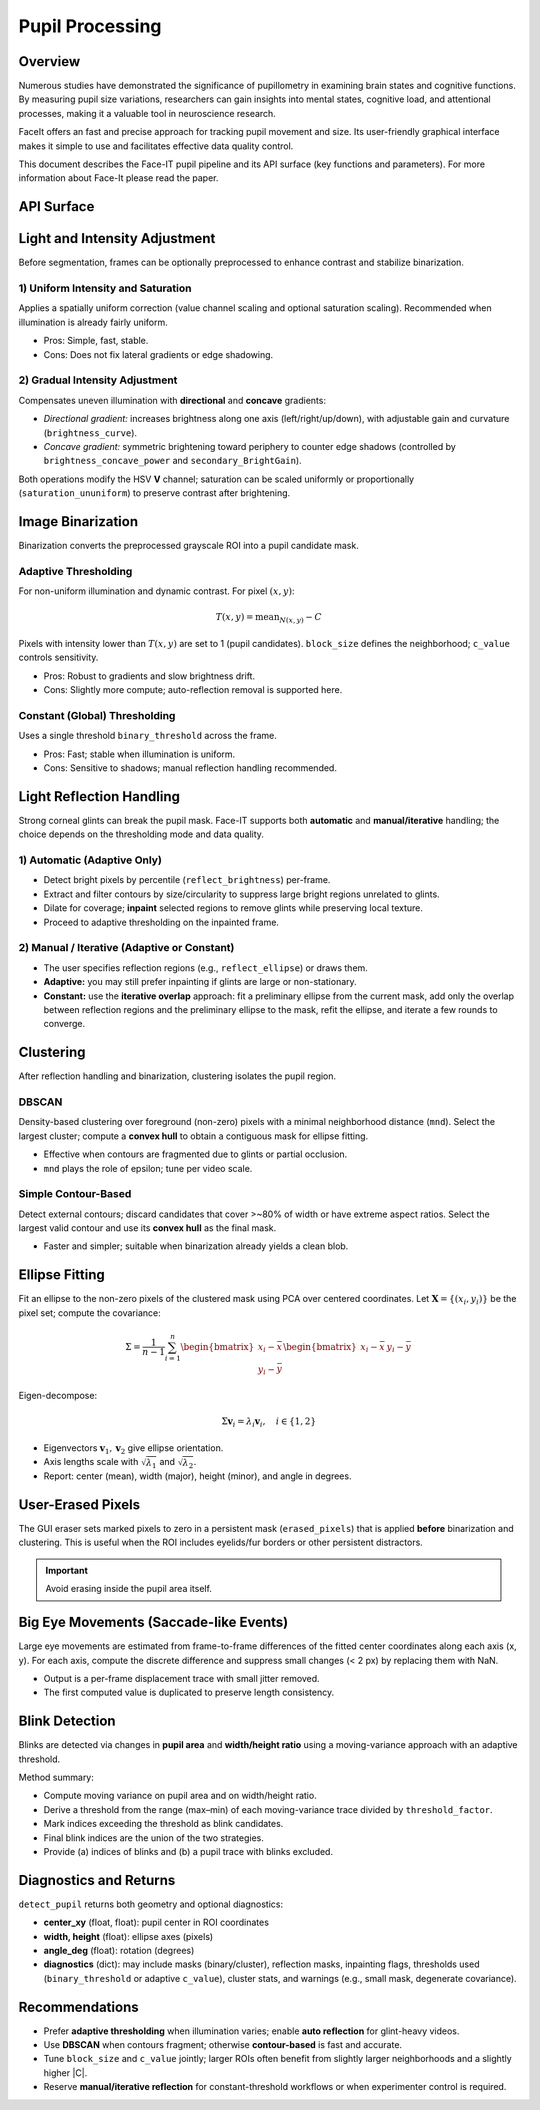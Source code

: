 Pupil Processing
================

Overview
--------

Numerous studies have demonstrated the significance of pupillometry in examining brain states and cognitive functions.
By measuring pupil size variations, researchers can gain insights into mental states, cognitive load, and attentional processes,
making it a valuable tool in neuroscience research.

FaceIt offers an fast and precise approach for tracking pupil movement and size. Its user-friendly graphical interface makes it simple to use and facilitates effective data quality control.


This document describes the Face-IT pupil pipeline and its API
surface (key functions and parameters). For more information about Face-It please read the paper.

API Surface
-----------

.. py:method:: detect_pupil(frame_gray, erased_pixels, reflect_ellipse, mnd, reflect_brightness, clustering_method, binary_method, binary_threshold, c_value, block_size)

   Detect the pupil ellipse within a user-defined ROI, accounting for optional
   inpainting/removal of reflections and user-erased pixels.

   :param ndarray frame_gray: Grayscale ROI frame (after ROI cropping).
   :param ndarray erased_pixels: Boolean mask to exclude pixels (user eraser). Same shape as ROI.
   :param tuple reflect_ellipse: Optional reflection ROI(s) (center, axes, angle) if using manual overlap.
   :param int mnd: Minimum neighborhood distance / epsilon (DBSCAN) or contour filter scale.
   :param float reflect_brightness: Percentile or absolute cutoff used for reflection auto-detection (adaptive only).
   :param str clustering_method: ``"dbscan"`` or ``"contour"`` (simple contour-based).
   :param str binary_method: ``"adaptive"`` or ``"constant"``.
   :param float binary_threshold: Global threshold (if ``binary_method="constant"``).
   :param float c_value: Adaptive threshold offset (:math:`C`) (if ``binary_method="adaptive"``).
   :param int block_size: Adaptive neighborhood size (odd, e.g., 17) (if ``binary_method="adaptive"``).
   :returns: (ok, center_xy, width, height, angle_deg, diagnostics)
   :rtype: tuple

.. py:method:: preprocess_brightness(frame_gray, saturation_method, brightness, brightness_curve, secondary_BrightGain, brightness_concave_power, primary_direction, secondary_direction, saturation_ununiform)

   Apply optional uniform or gradual intensity/saturation adjustments in HSV-space
   before binarization.

.. py:method:: auto_reflection_mask(frame_gray, reflect_brightness)
.. py:method:: inpaint_reflections(frame_gray, reflection_mask)

.. py:method:: cluster_mask(binary, method="dbscan", mnd=5)
.. py:method:: fit_ellipse_from_mask(mask)

Light and Intensity Adjustment
------------------------------

Before segmentation, frames can be optionally preprocessed to enhance contrast and
stabilize binarization.

1) Uniform Intensity and Saturation
~~~~~~~~~~~~~~~~~~~~~~~~~~~~~~~~~~~

Applies a spatially uniform correction (value channel scaling and optional saturation
scaling). Recommended when illumination is already fairly uniform.

- Pros: Simple, fast, stable.
- Cons: Does not fix lateral gradients or edge shadowing.

2) Gradual Intensity Adjustment
~~~~~~~~~~~~~~~~~~~~~~~~~~~~~~~

Compensates uneven illumination with **directional** and **concave** gradients:

- *Directional gradient:* increases brightness along one axis (left/right/up/down),
  with adjustable gain and curvature (``brightness_curve``).
- *Concave gradient:* symmetric brightening toward periphery to counter edge shadows
  (controlled by ``brightness_concave_power`` and ``secondary_BrightGain``).

Both operations modify the HSV **V** channel; saturation can be scaled uniformly or
proportionally (``saturation_ununiform``) to preserve contrast after brightening.

Image Binarization
------------------

Binarization converts the preprocessed grayscale ROI into a pupil candidate mask.

Adaptive Thresholding
~~~~~~~~~~~~~~~~~~~~~

For non-uniform illumination and dynamic contrast. For pixel :math:`(x, y)`:

.. math::

   T(x,y) = \mathrm{mean}_{N(x,y)} - C

Pixels with intensity lower than :math:`T(x,y)` are set to 1 (pupil candidates).
``block_size`` defines the neighborhood; ``c_value`` controls sensitivity.

- Pros: Robust to gradients and slow brightness drift.
- Cons: Slightly more compute; auto-reflection removal is supported here.

Constant (Global) Thresholding
~~~~~~~~~~~~~~~~~~~~~~~~~~~~~~

Uses a single threshold ``binary_threshold`` across the frame.

- Pros: Fast; stable when illumination is uniform.
- Cons: Sensitive to shadows; manual reflection handling recommended.

Light Reflection Handling
-------------------------

Strong corneal glints can break the pupil mask. Face-IT supports both **automatic**
and **manual/iterative** handling; the choice depends on the thresholding mode
and data quality.

1) Automatic (Adaptive Only)
~~~~~~~~~~~~~~~~~~~~~~~~~~~~

- Detect bright pixels by percentile (``reflect_brightness``) per-frame.
- Extract and filter contours by size/circularity to suppress large bright regions
  unrelated to glints.
- Dilate for coverage; **inpaint** selected regions to remove glints while preserving
  local texture.
- Proceed to adaptive thresholding on the inpainted frame.

2) Manual / Iterative (Adaptive or Constant)
~~~~~~~~~~~~~~~~~~~~~~~~~~~~~~~~~~~~~~~~~~~~

- The user specifies reflection regions (e.g., ``reflect_ellipse``) or draws them.
- **Adaptive:** you may still prefer inpainting if glints are large or non-stationary.
- **Constant:** use the **iterative overlap** approach: fit a preliminary ellipse
  from the current mask, add only the overlap between reflection regions and the
  preliminary ellipse to the mask, refit the ellipse, and iterate a few rounds to
  converge.

Clustering
----------

After reflection handling and binarization, clustering isolates the pupil region.

DBSCAN
~~~~~~

Density-based clustering over foreground (non-zero) pixels with a minimal neighborhood
distance (``mnd``). Select the largest cluster; compute a **convex hull** to obtain
a contiguous mask for ellipse fitting.

- Effective when contours are fragmented due to glints or partial occlusion.
- ``mnd`` plays the role of epsilon; tune per video scale.

Simple Contour-Based
~~~~~~~~~~~~~~~~~~~~

Detect external contours; discard candidates that cover >~80% of width or have
extreme aspect ratios. Select the largest valid contour and use its **convex hull**
as the final mask.

- Faster and simpler; suitable when binarization already yields a clean blob.

Ellipse Fitting
---------------

Fit an ellipse to the non-zero pixels of the clustered mask using PCA over centered
coordinates. Let :math:`\mathbf{X} = \{(x_i, y_i)\}` be the pixel set; compute the
covariance:

.. math::

   \Sigma = \frac{1}{n-1}\sum_{i=1}^{n}
   \begin{bmatrix}
     x_i - \bar{x} \\
     y_i - \bar{y}
   \end{bmatrix}
   \begin{bmatrix}
     x_i - \bar{x} & y_i - \bar{y}
   \end{bmatrix}

Eigen-decompose:

.. math::

   \Sigma \mathbf{v}_i = \lambda_i \mathbf{v}_i,\quad i \in \{1,2\}

- Eigenvectors :math:`\mathbf{v}_1, \mathbf{v}_2` give ellipse orientation.
- Axis lengths scale with :math:`\sqrt{\lambda_1}` and :math:`\sqrt{\lambda_2}`.
- Report: center (mean), width (major), height (minor), and angle in degrees.

User-Erased Pixels
------------------

The GUI eraser sets marked pixels to zero in a persistent mask (``erased_pixels``)
that is applied **before** binarization and clustering. This is useful when the ROI
includes eyelids/fur borders or other persistent distractors.

.. important::
   Avoid erasing inside the pupil area itself.

Big Eye Movements (Saccade-like Events)
---------------------------------------

Large eye movements are estimated from frame-to-frame differences of the fitted
center coordinates along each axis (x, y). For each axis, compute the discrete
difference and suppress small changes (< 2 px) by replacing them with NaN.

.. py:method:: Saccade(pupil_center_i)

- Output is a per-frame displacement trace with small jitter removed.
- The first computed value is duplicated to preserve length consistency.

Blink Detection
---------------

Blinks are detected via changes in **pupil area** and **width/height ratio** using
a moving-variance approach with an adaptive threshold.

.. py:method:: detect_blinking_ids(pupil_data, threshold_factor, window_size)

.. py:method:: detect_blinking(pupil, width, height, x_saccade, y_saccade)

Method summary:

- Compute moving variance on pupil area and on width/height ratio.
- Derive a threshold from the range (max–min) of each moving-variance trace divided
  by ``threshold_factor``.
- Mark indices exceeding the threshold as blink candidates.
- Final blink indices are the union of the two strategies.
- Provide (a) indices of blinks and (b) a pupil trace with blinks excluded.

Diagnostics and Returns
-----------------------

``detect_pupil`` returns both geometry and optional diagnostics:

- **center_xy** (float, float): pupil center in ROI coordinates
- **width, height** (float): ellipse axes (pixels)
- **angle_deg** (float): rotation (degrees)
- **diagnostics** (dict): may include masks (binary/cluster), reflection masks,
  inpainting flags, thresholds used (``binary_threshold`` or adaptive ``c_value``),
  cluster stats, and warnings (e.g., small mask, degenerate covariance).

Recommendations
---------------

- Prefer **adaptive thresholding** when illumination varies; enable **auto reflection**
  for glint-heavy videos.
- Use **DBSCAN** when contours fragment; otherwise **contour-based** is fast and
  accurate.
- Tune ``block_size`` and ``c_value`` jointly; larger ROIs often benefit from
  slightly larger neighborhoods and a slightly higher |C|.
- Reserve **manual/iterative reflection** for constant-threshold workflows or when
  experimenter control is required.

